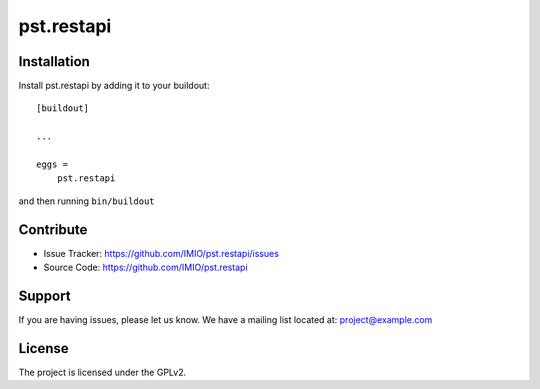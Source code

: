 .. This README is meant for consumption by humans and pypi. Pypi can render rst files so please do not use Sphinx features.
   If you want to learn more about writing documentation, please check out: http://docs.plone.org/about/documentation_styleguide.html
   This text does not appear on pypi or github. It is a comment.

===========
pst.restapi
===========


Installation
------------

Install pst.restapi by adding it to your buildout::

    [buildout]

    ...

    eggs =
        pst.restapi


and then running ``bin/buildout``


Contribute
----------

- Issue Tracker: https://github.com/IMIO/pst.restapi/issues
- Source Code: https://github.com/IMIO/pst.restapi


Support
-------

If you are having issues, please let us know.
We have a mailing list located at: project@example.com


License
-------

The project is licensed under the GPLv2.
